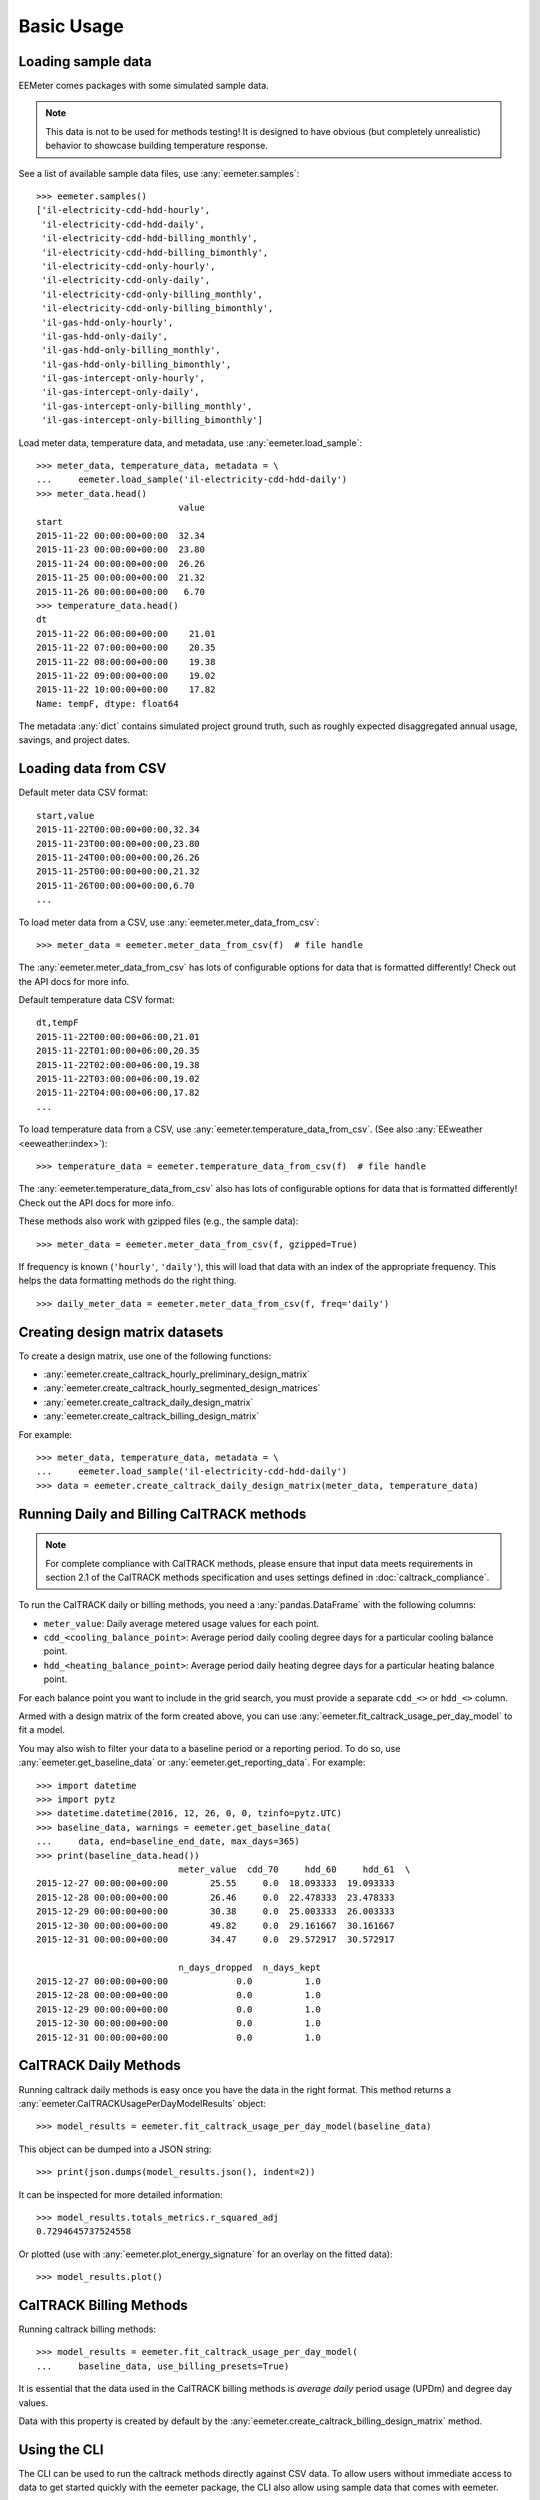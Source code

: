 Basic Usage
===========

Loading sample data
-------------------

EEMeter comes packages with some simulated sample data.

.. note::

    This data is not to be used for methods testing! It is designed to have
    obvious (but completely unrealistic) behavior to showcase building
    temperature response.

See a list of available sample data files, use :any:`eemeter.samples`::

    >>> eemeter.samples()
    ['il-electricity-cdd-hdd-hourly',
     'il-electricity-cdd-hdd-daily',
     'il-electricity-cdd-hdd-billing_monthly',
     'il-electricity-cdd-hdd-billing_bimonthly',
     'il-electricity-cdd-only-hourly',
     'il-electricity-cdd-only-daily',
     'il-electricity-cdd-only-billing_monthly',
     'il-electricity-cdd-only-billing_bimonthly',
     'il-gas-hdd-only-hourly',
     'il-gas-hdd-only-daily',
     'il-gas-hdd-only-billing_monthly',
     'il-gas-hdd-only-billing_bimonthly',
     'il-gas-intercept-only-hourly',
     'il-gas-intercept-only-daily',
     'il-gas-intercept-only-billing_monthly',
     'il-gas-intercept-only-billing_bimonthly']

Load meter data, temperature data, and metadata, use :any:`eemeter.load_sample`::

    >>> meter_data, temperature_data, metadata = \
    ...     eemeter.load_sample('il-electricity-cdd-hdd-daily')
    >>> meter_data.head()
                               value
    start
    2015-11-22 00:00:00+00:00  32.34
    2015-11-23 00:00:00+00:00  23.80
    2015-11-24 00:00:00+00:00  26.26
    2015-11-25 00:00:00+00:00  21.32
    2015-11-26 00:00:00+00:00   6.70
    >>> temperature_data.head()
    dt
    2015-11-22 06:00:00+00:00    21.01
    2015-11-22 07:00:00+00:00    20.35
    2015-11-22 08:00:00+00:00    19.38
    2015-11-22 09:00:00+00:00    19.02
    2015-11-22 10:00:00+00:00    17.82
    Name: tempF, dtype: float64

The metadata :any:`dict` contains simulated project ground truth, such as roughly
expected disaggregated annual usage, savings, and project dates.

Loading data from CSV
---------------------

Default meter data CSV format::

    start,value
    2015-11-22T00:00:00+00:00,32.34
    2015-11-23T00:00:00+00:00,23.80
    2015-11-24T00:00:00+00:00,26.26
    2015-11-25T00:00:00+00:00,21.32
    2015-11-26T00:00:00+00:00,6.70
    ...

To load meter data from a CSV, use :any:`eemeter.meter_data_from_csv`::

    >>> meter_data = eemeter.meter_data_from_csv(f)  # file handle

The :any:`eemeter.meter_data_from_csv` has lots of configurable options for
data that is formatted differently! Check out the API docs for more info.

Default temperature data CSV format::

    dt,tempF
    2015-11-22T00:00:00+06:00,21.01
    2015-11-22T01:00:00+06:00,20.35
    2015-11-22T02:00:00+06:00,19.38
    2015-11-22T03:00:00+06:00,19.02
    2015-11-22T04:00:00+06:00,17.82
    ...

To load temperature data from a CSV, use :any:`eemeter.temperature_data_from_csv`.
(See also :any:`EEweather <eeweather:index>`)::

    >>> temperature_data = eemeter.temperature_data_from_csv(f)  # file handle

The :any:`eemeter.temperature_data_from_csv` also has lots of configurable
options for data that is formatted differently! Check out the API docs for
more info.

These methods also work with gzipped files (e.g., the sample data)::

    >>> meter_data = eemeter.meter_data_from_csv(f, gzipped=True)

If frequency is known (``'hourly'``, ``'daily'``), this will load that data
with an index of the appropriate frequency. This helps the data formatting
methods do the right thing.

::

    >>> daily_meter_data = eemeter.meter_data_from_csv(f, freq='daily')

Creating design matrix datasets
-------------------------------

To create a design matrix, use one of the following functions:

- :any:`eemeter.create_caltrack_hourly_preliminary_design_matrix`
- :any:`eemeter.create_caltrack_hourly_segmented_design_matrices`
- :any:`eemeter.create_caltrack_daily_design_matrix`
- :any:`eemeter.create_caltrack_billing_design_matrix`

For example::

    >>> meter_data, temperature_data, metadata = \
    ...     eemeter.load_sample('il-electricity-cdd-hdd-daily')
    >>> data = eemeter.create_caltrack_daily_design_matrix(meter_data, temperature_data)


Running Daily and Billing CalTRACK methods
------------------------------------------

.. note::

    For complete compliance with CalTRACK methods, please ensure that input
    data meets requirements in section 2.1 of the CalTRACK methods
    specification and uses settings defined in :doc:`caltrack_compliance`.

To run the CalTRACK daily or billing methods, you need a :any:`pandas.DataFrame` with
the following columns:

- ``meter_value``: Daily average metered usage values for each point.
- ``cdd_<cooling_balance_point>``: Average period daily cooling degree days for
  a particular cooling balance point.
- ``hdd_<heating_balance_point>``: Average period daily heating degree days for
  a particular heating balance point.

For each balance point you want to include in the grid search, you must
provide a separate ``cdd_<>`` or ``hdd_<>`` column.

Armed with a design matrix of the form created above, you can use
:any:`eemeter.fit_caltrack_usage_per_day_model` to fit a model.

You may also wish to filter your data to a baseline period or a reporting
period. To do so, use :any:`eemeter.get_baseline_data` or
:any:`eemeter.get_reporting_data`. For example::

    >>> import datetime
    >>> import pytz
    >>> datetime.datetime(2016, 12, 26, 0, 0, tzinfo=pytz.UTC)
    >>> baseline_data, warnings = eemeter.get_baseline_data(
    ...     data, end=baseline_end_date, max_days=365)
    >>> print(baseline_data.head())
                               meter_value  cdd_70     hdd_60     hdd_61  \
    2015-12-27 00:00:00+00:00        25.55     0.0  18.093333  19.093333   
    2015-12-28 00:00:00+00:00        26.46     0.0  22.478333  23.478333   
    2015-12-29 00:00:00+00:00        30.38     0.0  25.003333  26.003333   
    2015-12-30 00:00:00+00:00        49.82     0.0  29.161667  30.161667   
    2015-12-31 00:00:00+00:00        34.47     0.0  29.572917  30.572917   

                               n_days_dropped  n_days_kept  
    2015-12-27 00:00:00+00:00             0.0          1.0  
    2015-12-28 00:00:00+00:00             0.0          1.0  
    2015-12-29 00:00:00+00:00             0.0          1.0  
    2015-12-30 00:00:00+00:00             0.0          1.0  
    2015-12-31 00:00:00+00:00             0.0          1.0  

CalTRACK Daily Methods
----------------------

Running caltrack daily methods is easy once you have the data in the right
format. This method returns a :any:`eemeter.CalTRACKUsagePerDayModelResults` object::

    >>> model_results = eemeter.fit_caltrack_usage_per_day_model(baseline_data)

This object can be dumped into a JSON string::

    >>> print(json.dumps(model_results.json(), indent=2))

It can be inspected for more detailed information::

    >>> model_results.totals_metrics.r_squared_adj
    0.7294645737524558

Or plotted (use with :any:`eemeter.plot_energy_signature` for an overlay on the
fitted data)::

    >>> model_results.plot()


CalTRACK Billing Methods
------------------------

Running caltrack billing methods::

    >>> model_results = eemeter.fit_caltrack_usage_per_day_model(
    ...     baseline_data, use_billing_presets=True)

It is essential that the data used in the CalTRACK billing methods is
*average daily* period usage (UPDm) and degree day values.

Data with this property is created by default by the
:any:`eemeter.create_caltrack_billing_design_matrix` method.


Using the CLI
-------------

The CLI can be used to run the caltrack methods directly against CSV data. To
allow users without immediate access to data to get started quickly with the
eemeter package, the CLI also allow using sample data that comes with eemeter.

Use CalTRACK methods on sample data::

    $ eemeter caltrack --sample=il-electricity-cdd-hdd-daily
    Loading sample: il-electricity-cdd-hdd-daily
    {
      "status": "SUCCESS",
      "method_name": "caltrack_daily_method",
      "model": {
        "model_type": "cdd_hdd",
        "formula": "meter_value ~ cdd_65 + hdd_55",
        "status": "QUALIFIED",
        "model_params": {
          "intercept": 10.733478866990144,
          "beta_cdd": 2.039525988684711,
          "beta_hdd": 1.0665644257451434,
          "cooling_balance_point": 65,
          "heating_balance_point": 55
        },
        "r_squared_adj": 0.7810065909435654,
        "warnings": []
      },
      "r_squared_adj": 0.7810065909435654,
      "warnings": [],
      "metadata": {},
      "settings": {
        "fit_cdd": true,
        "minimum_non_zero_cdd": 10,
        "minimum_non_zero_hdd": 10,
        "minimum_total_cdd": 20,
        "minimum_total_hdd": 20,
        "beta_cdd_maximum_p_value": 0.1,
        "beta_hdd_maximum_p_value": 0.1
      }
    }

Save output::

    $ eemeter caltrack --sample=il-electricity-cdd-only-billing_monthly \
    --output-file=/path/to/output.json
    Loading sample: il-electricity-cdd-only-billing_monthly
    Output written: /path/to/output.json

Load custom data (see sample files for example format)::

    $ eemeter caltrack --meter-file=/path/to/meter/data.csv \
    --temperature-file=/path/to/temperature/data.csv

Do not fit CDD models (intended for gas data)::

    $ eemeter caltrack --sample=il-gas-hdd-only-billing_monthly --no-fit-cdd

To include all candidate models in output::

    $ eemeter caltrack --sample=il-electricity-cdd-hdd-daily --show-candidates


Understanding eemeter warnings
------------------------------

The eemeter package tries to give warnings whenever a result is less than
perfect. Warnings appear throughout the eemeter and are given in the structure
:any:`eemeter.EEMeterWarning`.

Each warning has the following structure:

1. A 'dotted' hierarchical name (:any:`eemeter.EEMeterWarning.qualified_name`)
   summarizing its origin and nature. For example:
   ``'eemeter.caltrack_method.no_candidate_models'``
2. A full description of the error in prose
   (:any:`eemeter.EEMeterWarning.description`).
3. A set of relevant data about the error, such as limits that were passed (
   :any:`eemeter.EEMeterWarning.data`).


Visualization
-------------

Plotting results and models.

Plot an energy signature (:any:`eemeter.plot_energy_signature`)::

    >>> eemeter.plot_energy_signature(meter_data, temperature_data)

.. image:: _static/plot_energy_signature.png

Plot a time series of meter data and temperature data
(:any:`eemeter.plot_time_series`)::

    >>> eemeter.plot_time_series(meter_data, temperature_data)

.. image:: _static/plot_time_series.png

Plot the selected model and all candidate models (:any:`eemeter.CalTRACKUsagePerDayModelResults.plot`)
on top of an energy signature::

    >>> ax = eemeter.plot_energy_signature(meter_data, temperature_data)
    >>> model_results.plot(ax=ax, with_candidates=True)

.. image:: _static/plot_model_results.png

Plot a single candidate model (:any:`eemeter.CalTRACKUsagePerDayCandidateModel.plot`)::

    >>> model_results.model.plot()

.. image:: _static/plot_candidate.png

The plot functions are flexible and can take quite a few parameters, including
custom titles, labels, Matplotlib Axes, and color options.

Obtaining weather data
----------------------

Weather data can be obtained using the :any:`EEweather <eeweather:index>` package.

Definitely check out the full docs, but here's a taste of what that's like.

Installation::

    $ pip install eeweather

Usage::

    >>> import eeweather
    >>> result = eeweather.match_lat_long(35, -95)
    >>> result
    ISDStationMapping('722178')
    >>> result.distance_meters
    34672
    >>> station = result.isd_station
    >>> station
    ISDStation('722178')
    >>> import datetime
    >>> import pytz
    >>> start_date = datetime.datetime(2016, 6, 1, tzinfo=pytz.UTC)
    >>> end_date = datetime.datetime(2017, 9, 15, tzinfo=pytz.UTC)
    >>> tempC = station.load_isd_hourly_temp_data(start_date, end_date)
    >>> tempC.head()
    2016-06-01 00:00:00+00:00    28.291500
    2016-06-01 01:00:00+00:00    27.438500
    2016-06-01 02:00:00+00:00    27.197083
    2016-06-01 03:00:00+00:00    26.898750
    2016-06-01 04:00:00+00:00    26.701810
    Freq: H, dtype: float64
    >>> tempF = tempC * 1.8 + 32
    >>> tempF.head()
    2016-06-01 00:00:00+00:00    82.924700
    2016-06-01 01:00:00+00:00    81.389300
    2016-06-01 02:00:00+00:00    80.954750
    2016-06-01 03:00:00+00:00    80.417750
    2016-06-01 04:00:00+00:00    80.063259

.. _anaconda:

Using with Anaconda
-------------------

Some users find that the easiest way to get a working Python distributions
is to use Anaconda (hello Windows users!). Anaconda is a free distribution of
Python that comes with all of the dependencies of eemeter and a host of other
useful scientific packages.

If that sounds appealing to you, please follow the
`installation instructions <https://www.anaconda.com/download/>`_
that Anaconda provides, then come back here armed with a shiny new python
distribution and install eemeter at an anaconda shell with
`$ pip install eemeter`.
